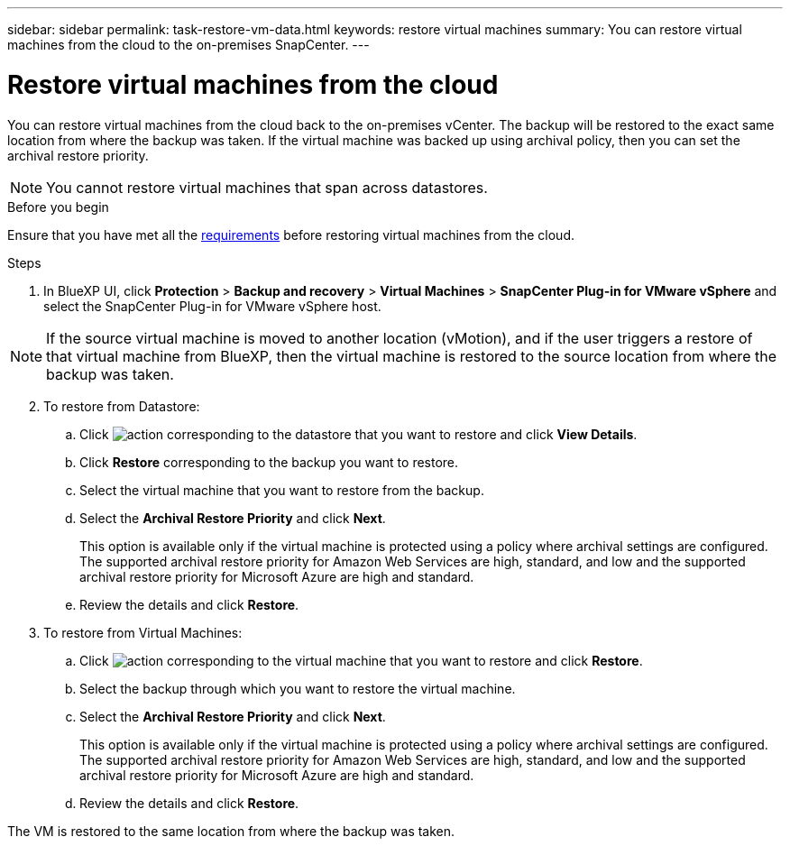 ---
sidebar: sidebar
permalink: task-restore-vm-data.html
keywords: restore virtual machines
summary: You can restore virtual machines from the cloud to the on-premises SnapCenter.
---

= Restore virtual machines from the cloud
:hardbreaks:
:nofooter:
:icons: font
:linkattrs:
:imagesdir: ./media/

[.lead]
You can restore virtual machines from the cloud back to the on-premises vCenter. The backup will be restored to the exact same location from where the backup was taken. If the virtual machine was backed up using archival policy, then you can set the archival restore priority. 

NOTE: You cannot restore virtual machines that span across datastores.

.Before you begin
Ensure that you have met all the link:concept-protect-vm-data.html#Requirements[requirements] before restoring virtual machines from the cloud.

.Steps

. In BlueXP UI, click *Protection* > *Backup and recovery* > *Virtual Machines* > *SnapCenter Plug-in for VMware vSphere* and select the SnapCenter Plug-in for VMware vSphere host.

NOTE: If the source virtual machine is moved to another location (vMotion), and if the user triggers a restore of that virtual machine from BlueXP, then the virtual machine is restored to the source location from where the backup was taken.

[start=2]
. To restore from Datastore:
.. Click image:icon-action.png[action] corresponding to the datastore that you want to restore and click *View Details*.
.. Click *Restore* corresponding to the backup you want to restore.
.. Select the virtual machine that you want to restore from the backup.
.. Select the *Archival Restore Priority* and click *Next*.
+
This option is available only if the virtual machine is protected using a policy where archival settings are configured. The supported archival restore priority for Amazon Web Services are high, standard, and low and the supported archival restore priority for Microsoft Azure are high and standard.
.. Review the details and click *Restore*.
. To restore from Virtual Machines:
.. Click image:icon-action.png[action] corresponding to the virtual machine that you want to restore and click *Restore*.
.. Select the backup through which you want to restore the virtual machine.
.. Select the *Archival Restore Priority* and click *Next*.
+
This option is available only if the virtual machine is protected using a policy where archival settings are configured. The supported archival restore priority for Amazon Web Services are high, standard, and low and the supported archival restore priority for Microsoft Azure are high and standard.
.. Review the details and click *Restore*.

The VM is restored to the same location from where the backup was taken.
